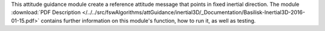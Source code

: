 
This attitude guidance module create a reference attitude message that points in fixed inertial direction. The module
:download:`PDF Description </../../src/fswAlgorithms/attGuidance/inertial3D/_Documentation/Basilisk-Inertial3D-2016-01-15.pdf>`
contains further information on this module's function,
how to run it, as well as testing.

